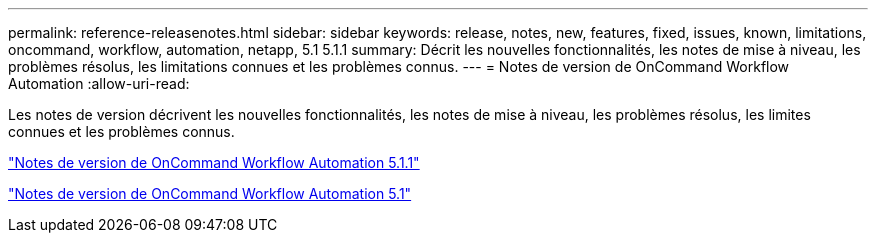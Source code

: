 ---
permalink: reference-releasenotes.html 
sidebar: sidebar 
keywords: release, notes, new, features, fixed, issues, known, limitations, oncommand, workflow, automation, netapp, 5.1 5.1.1 
summary: Décrit les nouvelles fonctionnalités, les notes de mise à niveau, les problèmes résolus, les limitations connues et les problèmes connus. 
---
= Notes de version de OnCommand Workflow Automation
:allow-uri-read: 


Les notes de version décrivent les nouvelles fonctionnalités, les notes de mise à niveau, les problèmes résolus, les limites connues et les problèmes connus.

link:https://library.netapp.com/ecm/ecm_download_file/ECMLP2875021["Notes de version de OnCommand Workflow Automation 5.1.1"^]

link:https://library.netapp.com/ecm/ecm_download_file/ECMLP2856585["Notes de version de OnCommand Workflow Automation 5.1"^]
